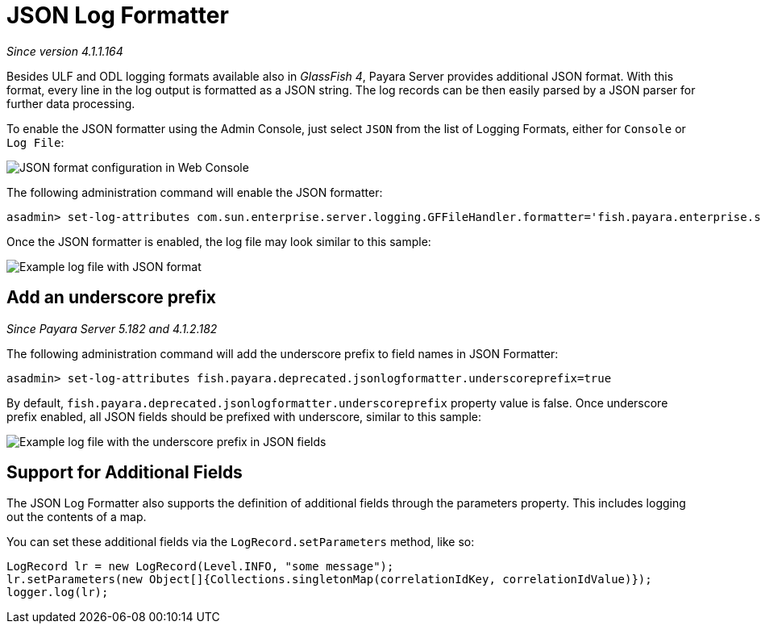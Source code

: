 [[json-log-formatter]]
= JSON Log Formatter

_Since version 4.1.1.164_

Besides ULF and ODL logging formats available also in _GlassFish 4_,
Payara Server provides additional JSON format. With this format, every
line in the log output is formatted as a JSON string. The log records
can be then easily parsed by a JSON parser for further data processing.

To enable the JSON formatter using the Admin Console, just select `JSON`
from the list of Logging Formats, either for `Console` or `Log File`:

image:/images/logging/json_config.png[JSON format configuration in Web Console]

The following administration command will enable the JSON formatter:

[source, shell]
----
asadmin> set-log-attributes com.sun.enterprise.server.logging.GFFileHandler.formatter='fish.payara.enterprise.server.logging.JSONLogFormatter'
----

Once the JSON formatter is enabled, the log file may look similar to this sample:

image:/images/logging/json_example.png[Example log file with JSON format]

[[add-an-underscore-prefix]]
== Add an underscore prefix

_Since Payara Server 5.182 and 4.1.2.182_

The following administration command will add the underscore prefix to field names in JSON Formatter:

[source, shell]
----
asadmin> set-log-attributes fish.payara.deprecated.jsonlogformatter.underscoreprefix=true
----

By default, `fish.payara.deprecated.jsonlogformatter.underscoreprefix` property value is false.
Once underscore prefix enabled, all JSON fields should be prefixed with underscore, similar to this sample:

image:/images/logging/json_underscore_prefix_example.png[Example log file with the underscore prefix in JSON fields]

[[additional-fields]]
== Support for Additional Fields

The JSON Log Formatter also supports the definition of additional fields through the parameters property. This
includes logging out the contents of a map.

You can set these additional fields via the `LogRecord.setParameters` method, like so:

[source, java]
----
LogRecord lr = new LogRecord(Level.INFO, "some message");
lr.setParameters(new Object[]{Collections.singletonMap(correlationIdKey, correlationIdValue)});
logger.log(lr);
----